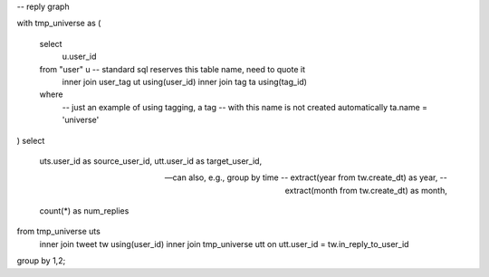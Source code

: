 -- reply graph

with tmp_universe as
(
    select
        u.user_id
    from "user" u -- standard sql reserves this table name, need to quote it
        inner join user_tag ut using(user_id)
        inner join tag ta using(tag_id)
    where
        -- just an example of using tagging, a tag
        -- with this name is not created automatically
        ta.name = 'universe'
)
select
    uts.user_id as source_user_id,
    utt.user_id as target_user_id,

    -- can also, e.g., group by time
    -- extract(year from tw.create_dt) as year,
    -- extract(month from tw.create_dt) as month,

    count(*) as num_replies
from tmp_universe uts
    inner join tweet tw using(user_id)
    inner join tmp_universe utt on utt.user_id = tw.in_reply_to_user_id
group by 1,2;

